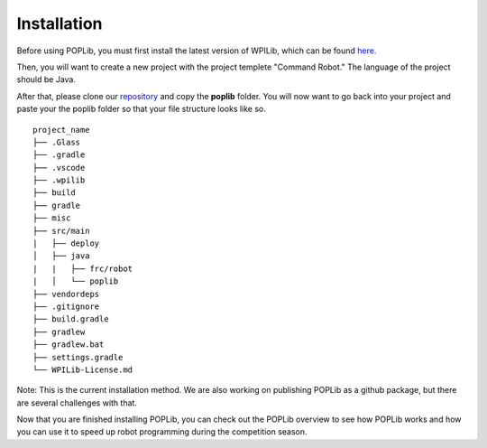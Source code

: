 Installation
============

Before using POPLib, you must first install the latest version of WPILib, which can be found `here. <https://github.com/wpilibsuite/allwpilib/releases>`_

Then, you will want to create a new project with the project templete "Command Robot." The language of the project should be Java.

After that, please clone our `repository <https://github.com/packofparts/poplib>`_ and copy the **poplib** folder. You will now want to go back into your project and paste your the poplib folder so that your file structure looks like so.

::

    project_name
    ├── .Glass
    ├── .gradle
    ├── .vscode
    ├── .wpilib
    ├── build
    ├── gradle
    ├── misc
    ├── src/main
    |   ├── deploy
    │   ├── java
    |   |   ├── frc/robot
    |   │   └── poplib
    ├── vendordeps
    ├── .gitignore         
    ├── build.gradle         
    ├── gradlew
    ├── gradlew.bat
    ├── settings.gradle
    └── WPILib-License.md

Note: This is the current installation method. We are also working on publishing POPLib as a github package, but there are several challenges with that.

Now that you are finished installing POPLib, you can check out the POPLib overview to see how POPLib works and how you can use it to speed up robot programming during the competition season.

